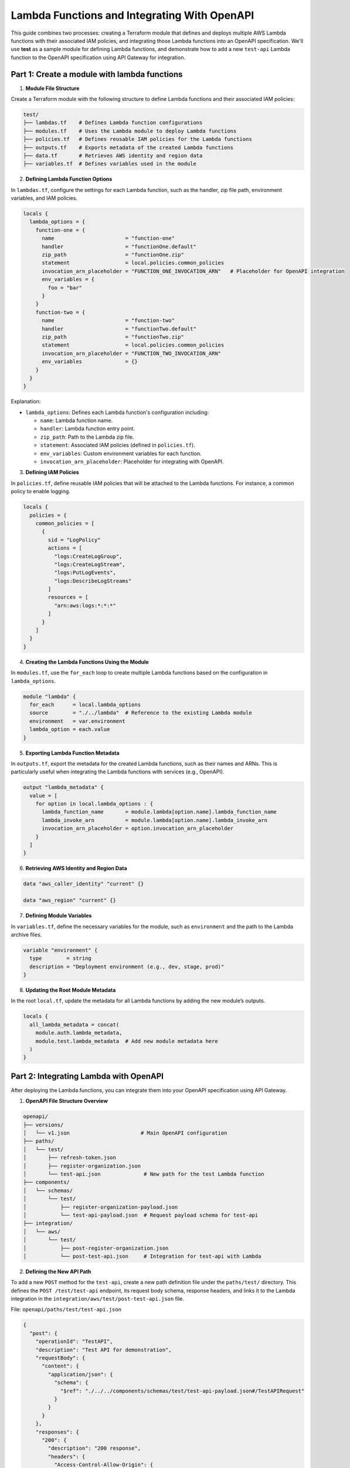 =============================================
Lambda Functions and Integrating With OpenAPI
=============================================
This guide combines two processes: creating a Terraform module that defines and deploys multiple AWS Lambda functions with their associated IAM policies, and integrating those Lambda functions into an OpenAPI specification. We'll use **test** as a sample module for defining Lambda functions, and demonstrate how to add a new ``test-api`` Lambda function to the OpenAPI specification using API Gateway for integration.

Part 1: Create a module with lambda functions
=============================================

1. **Module File Structure**

Create a Terraform module with the following structure to define Lambda functions and their associated IAM policies:

.. code-block:: bash

    test/
    ├── lambdas.tf    # Defines Lambda function configurations
    ├── modules.tf    # Uses the Lambda module to deploy Lambda functions
    ├── policies.tf   # Defines reusable IAM policies for the Lambda functions
    ├── outputs.tf    # Exports metadata of the created Lambda functions
    ├── data.tf       # Retrieves AWS identity and region data
    ├── variables.tf  # Defines variables used in the module

2. **Defining Lambda Function Options**

In ``lambdas.tf``, configure the settings for each Lambda function, such as the handler, zip file path, environment variables, and IAM policies.

.. code-block::

    locals {
      lambda_options = {
        function-one = {
          name                       = "function-one"
          handler                    = "functionOne.default"
          zip_path                   = "functionOne.zip"
          statement                  = local.policies.common_policies
          invocation_arn_placeholder = "FUNCTION_ONE_INVOCATION_ARN"   # Placeholder for OpenAPI integration
          env_variables = {
            foo = "bar"
          }
        }
        function-two = {
          name                       = "function-two"
          handler                    = "functionTwo.default"
          zip_path                   = "functionTwo.zip"
          statement                  = local.policies.common_policies
          invocation_arn_placeholder = "FUNCTION_TWO_INVOCATION_ARN"
          env_variables              = {}
        }
      }
    }

Explanation:

- ``lambda_options``: Defines each Lambda function's configuration including:

  - ``name``: Lambda function name.
  - ``handler``: Lambda function entry point.
  - ``zip_path``: Path to the Lambda zip file.
  - ``statement``: Associated IAM policies (defined in ``policies.tf``).
  - ``env_variables``: Custom environment variables for each function.
  - ``invocation_arn_placeholder``: Placeholder for integrating with OpenAPI.


3. **Defining IAM Policies**

In ``policies.tf``, define reusable IAM policies that will be attached to the Lambda functions. For instance, a common policy to enable logging.

.. code-block::

    locals {
      policies = {
        common_policies = [
          {
            sid = "LogPolicy"
            actions = [
              "logs:CreateLogGroup",
              "logs:CreateLogStream",
              "logs:PutLogEvents",
              "logs:DescribeLogStreams"
            ]
            resources = [
              "arn:aws:logs:*:*:*"
            ]
          }
        ]
      }
    }

4. **Creating the Lambda Functions Using the Module**

In ``modules.tf``, use the ``for_each`` loop to create multiple Lambda functions based on the configuration in ``lambda_options``.

.. code-block::

    module "lambda" {
      for_each      = local.lambda_options
      source        = "./../lambda"  # Reference to the existing Lambda module
      environment   = var.environment
      lambda_option = each.value
    }

5. **Exporting Lambda Function Metadata**

In ``outputs.tf``, export the metadata for the created Lambda functions, such as their names and ARNs. This is particularly useful when integrating the Lambda functions with services (e.g., OpenAPI).

.. code-block::

    output "lambda_metadata" {
      value = [
        for option in local.lambda_options : {
          lambda_function_name       = module.lambda[option.name].lambda_function_name
          lambda_invoke_arn          = module.lambda[option.name].lambda_invoke_arn
          invocation_arn_placeholder = option.invocation_arn_placeholder
        }
      ]
    }

6. **Retrieving AWS Identity and Region Data**

.. code-block::

    data "aws_caller_identity" "current" {}

    data "aws_region" "current" {}

7. **Defining Module Variables**

In ``variables.tf``, define the necessary variables for the module, such as ``environment`` and the path to the Lambda archive files.

.. code-block::

    variable "environment" {
      type        = string
      description = "Deployment environment (e.g., dev, stage, prod)"
    }

8. **Updating the Root Module Metadata**

In the root ``local.tf``, update the metadata for all Lambda functions by adding the new module’s outputs.

.. code-block::

    locals {
      all_lambda_metadata = concat(
        module.auth.lambda_metadata,
        module.test.lambda_metadata  # Add new module metadata here
      )
    }


Part 2: Integrating Lambda with OpenAPI
=======================================

After deploying the Lambda functions, you can integrate them into your OpenAPI specification using API Gateway.

1. **OpenAPI File Structure Overview**

.. code-block:: bash

    openapi/
    ├── versions/
    │   └── v1.json                       # Main OpenAPI configuration
    ├── paths/
    │   └── test/
    │       ├── refresh-token.json
    │       ├── register-organization.json
    │       └── test-api.json              # New path for the test Lambda function
    ├── components/
    │   └── schemas/
    │       └── test/
    │           ├── register-organization-payload.json
    │           └── test-api-payload.json  # Request payload schema for test-api
    ├── integration/
    │   └── aws/
    │       └── test/
    │           ├── post-register-organization.json
    │           └── post-test-api.json     # Integration for test-api with Lambda

2. **Defining the New API Path**

To add a new ``POST`` method for the ``test-api``, create a new path definition file under the ``paths/test/`` directory. This defines the ``POST /test/test-api`` endpoint, its request body schema, response headers, and links it to the Lambda integration in the ``integration/aws/test/post-test-api.json`` file.

File: ``openapi/paths/test/test-api.json``

.. code-block:: json

    {
      "post": {
        "operationId": "TestAPI",
        "description": "Test API for demonstration",
        "requestBody": {
          "content": {
            "application/json": {
              "schema": {
                "$ref": "./../../components/schemas/test/test-api-payload.json#/TestAPIRequest"
              }
            }
          }
        },
        "responses": {
          "200": {
            "description": "200 response",
            "headers": {
              "Access-Control-Allow-Origin": {
                "schema": {
                  "type": "string"
                }
              },
              "Access-Control-Allow-Methods": {
                "schema": {
                  "type": "string"
                }
              },
              "Access-Control-Allow-Headers": {
                "schema": {
                  "type": "string"
                }
              }
            },
            "content": {}
          }
        },
        "x-amazon-apigateway-request-validator": "ValidateBodyAndQuery",
        "x-amazon-apigateway-integration": {
          "$ref": "./../../integration/aws/test/post-test-api.json"
        },
        "security": [
          {
            "BearerAuth": []
          }
        ]
      },
      "options": {
        "$ref": "./../cors-options.json"
      }
    }

3. **Adding Request Payload Schema**

To define the request payload structure for the ``test-api``, create a new schema file in ``components/schemas/test/``.

File: ``openapi/components/schemas/test/test-api-payload.json``

.. code-block:: json

    {
      "TestAPIRequest": {
        "type": "object",
        "required": [
          "testField"
        ],
        "properties": {
          "testField": {
            "type": "string"
          }
        },
        "example": {
          "testField": "example value"
        }
      }
    }

Explanation:
- **TestAPIRequest**: Specifies the request body schema, with a required ``testField`` of type ``string``. 
- **Example**: Provides an example request body.

4. **Lambda Integration with API Gateway**

To link the ``POST`` method to the Lambda function, define the API Gateway integration configuration in the ``integration/aws/test/`` directory.

File: ``openapi/integration/aws/test/post-test-api.json``

.. code-block:: json

    {
      "type": "aws",
      "httpMethod": "POST",
      "uri": "${TEST_API_INVOCATION_ARN}",
      "responses": {
        "default": {
          "statusCode": "200",
          "responseParameters": {
            "method.response.header.Access-Control-Allow-Methods": "'POST'",
            "method.response.header.Access-Control-Allow-Headers": "'Content-Type,X-Amz-Date,Authorization,X-Api-Key,X-Amz-Security-Token'",
            "method.response.header.Access-Control-Allow-Origin": "'*'"
          },
          "responseTemplates": {
            "application/json": "#set($inputRoot = $input.path('$'))\n#set($context.responseOverride.status = $inputRoot.statusCode)\n$inputRoot.body"
          }
        }
      },
      "requestTemplates": {
        "application/json": "#set($inputRoot = $input.path('$'))\n{\n  \"testField\": \"$inputRoot.testField\"\n}"
      },
      "passthroughBehavior": "never"
    }

Explanation:

- **uri**: Uses the Lambda function ARN placeholder (`TEST_API_INVOCATION_ARN`), which will be replaced with the actual ARN of your Lambda function during deployment.
- **Response mapping**: Defines how responses are handled, including setting status codes and headers.
- **Request mapping**: Transforms the incoming request to the format required by the Lambda function. The transformation is done using Velocity Template Language (VTL). For more details read this `VTL <https://docs.aws.amazon.com/apigateway/latest/developerguide/models-mappings.html>`_ documentation.

5. **Referencing the New API Path in the OpenAPI Spec**

Finally, update the main OpenAPI spec file (``versions/v1.json``) to include the new ``test-api``` path.

File: ``openapi/versions/v1.json``

.. code-block::

    {
      "openapi": "3.0.1",
      "paths": {
        "/test/test-api": {
          "$ref": "./../paths/test/test-api.json"
        }
      }
    }
